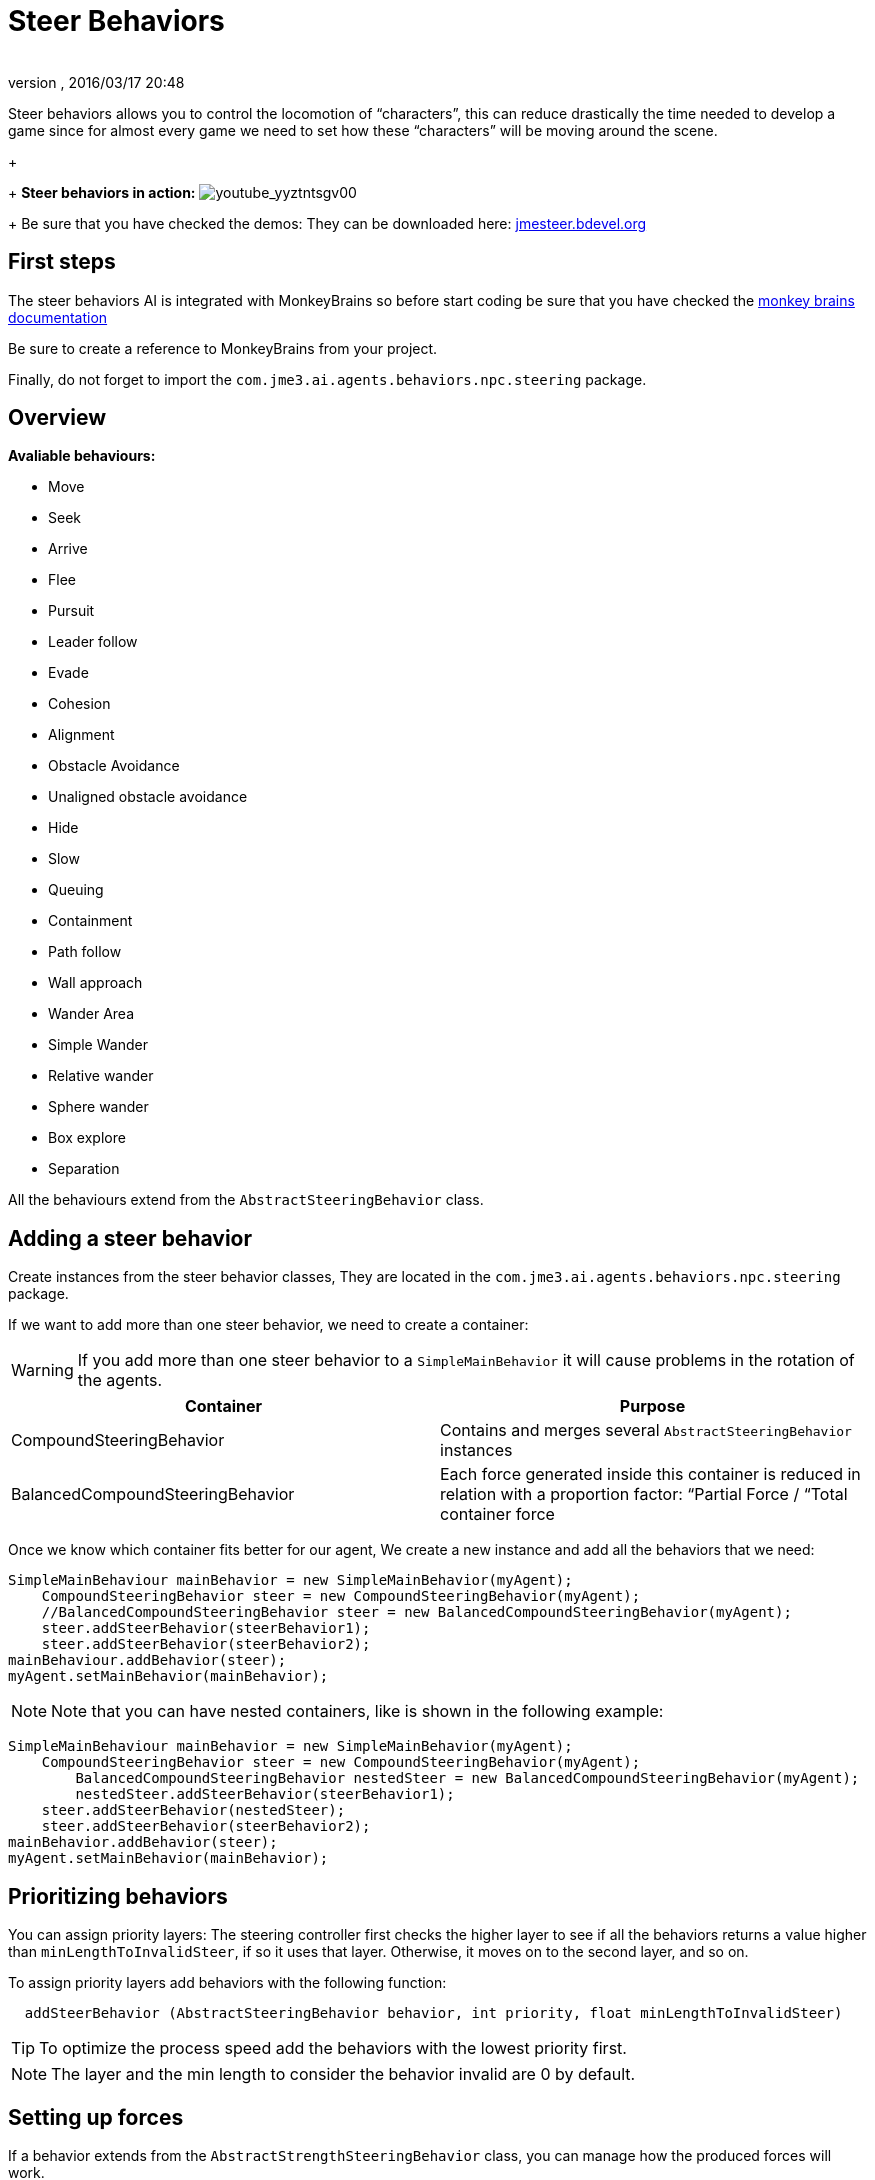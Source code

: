 = Steer Behaviors
:author: 
:revnumber: 
:revdate: 2016/03/17 20:48
:relfileprefix: ../../
:imagesdir: ../..
ifdef::env-github,env-browser[:outfilesuffix: .adoc]


Steer behaviors allows you to control the locomotion of “characters”, this can reduce drastically the time needed to develop a game since for almost every game we need to set how these “characters” will be moving around the scene.
+
+
*Steer behaviors in action:*
image:jme3/advanced/youtube_yyztntsgv00[youtube_yyztntsgv00,with="",height=""]
+
Be sure that you have checked the demos: They can be downloaded here: link:http://localhost/jmeSteerTesting/downloads.php[jmesteer.bdevel.org]


== First steps

The steer behaviors AI is integrated with MonkeyBrains so before start coding be sure that you have checked the <<jme3/advanced/monkey_brains#,monkey brains documentation>>

Be sure to create a reference to MonkeyBrains from your project.

Finally, do not forget to import the `com.jme3.ai.agents.behaviors.npc.steering` package.


== Overview

*Avaliable behaviours:*

*  Move
*  Seek
*  Arrive
*  Flee
*  Pursuit
*  Leader follow
*  Evade
*  Cohesion
*  Alignment
*  Obstacle Avoidance
*  Unaligned obstacle avoidance
*  Hide 
*  Slow
*  Queuing
*  Containment
*  Path follow
*  Wall approach
*  Wander Area
*  Simple Wander
*  Relative wander
*  Sphere wander
*  Box explore
*  Separation

All the behaviours extend from the `AbstractSteeringBehavior` class.


== Adding a steer behavior

Create instances from the steer behavior classes, They are located in the `com.jme3.ai.agents.behaviors.npc.steering` package. 

If we want to add more than one steer behavior, we need to create a container: 
[WARNING]
====
If you add more than one steer behavior to a `SimpleMainBehavior` it will cause problems in the rotation of the agents. 
====

[cols="2", options="header"]
|===

a| Container 
a| Purpose 

a| CompoundSteeringBehavior 
a| Contains and merges several `AbstractSteeringBehavior` instances 

a| BalancedCompoundSteeringBehavior 
<a| Each force generated inside this container is reduced in relation with a proportion factor: “Partial Force / “Total container force  

|===

Once we know which container fits better for our agent, We create a new instance and add all the behaviors that we need:

[source,java]
----

SimpleMainBehaviour mainBehavior = new SimpleMainBehavior(myAgent);
    CompoundSteeringBehavior steer = new CompoundSteeringBehavior(myAgent);
    //BalancedCompoundSteeringBehavior steer = new BalancedCompoundSteeringBehavior(myAgent);
    steer.addSteerBehavior(steerBehavior1);
    steer.addSteerBehavior(steerBehavior2);
mainBehaviour.addBehavior(steer);
myAgent.setMainBehavior(mainBehavior);

----


[NOTE]
====
Note that you can have nested containers, like is shown in the following example:
====


[source,java]
----

SimpleMainBehaviour mainBehavior = new SimpleMainBehavior(myAgent);
    CompoundSteeringBehavior steer = new CompoundSteeringBehavior(myAgent);
        BalancedCompoundSteeringBehavior nestedSteer = new BalancedCompoundSteeringBehavior(myAgent);
        nestedSteer.addSteerBehavior(steerBehavior1);
    steer.addSteerBehavior(nestedSteer);
    steer.addSteerBehavior(steerBehavior2);
mainBehavior.addBehavior(steer);
myAgent.setMainBehavior(mainBehavior);

----


== Prioritizing behaviors

You can assign priority layers: The steering controller first checks the higher layer to see if all the behaviors returns a value higher than `minLengthToInvalidSteer`, if so it uses that layer. Otherwise, it moves on to the second layer, and so on.

To assign priority layers add behaviors with the following function:

....
  addSteerBehavior (AbstractSteeringBehavior behavior, int priority, float minLengthToInvalidSteer)
....


[TIP]
====
To optimize the process speed add the behaviors with the lowest priority first. 
====


[NOTE]
====
The layer and the min length to consider the behavior invalid are 0 by default.
====



== Setting up forces

If a behavior extends from the `AbstractStrengthSteeringBehavior` class, you can manage how the produced forces will work.

Use `setupStrengthControl(float scalar)` to increase/decrease the steer force produced by a behavior or `setupStrengthControl(Plane plane)` If you want to work with 2D behaviors.

Example:

[source,java]
----

    Plane horizontalPlane = new Plane(new Vector3f(0,1,0), 0);
    
    steerBehavior1.setupStrengthControl(0.5f); //Force reduced a 50%
    steerBehavior2.setupStrengthControl(horizontalPlane); //Force contained in the XZ plane
    steerContainer.setupStrengthControl(horizontalPlane, 2f); //Contained in the XZ plane and increased a 100%

----


== Implementing your own steer behavior

To benefit from all the features, you have to create a new class that extends from `AbstractStrengthSteeringBehavior`.

The responsible for the agent's acceleration is the vector returned in the `calculateRawSteering()` method:

[source,java]
----

    @Override
    protected Vector3f calculateRawSteering() {
        Vector3f steerForce = Vector3f.ZERO;
        
        //calculations
        
        return steerForce;
    }

----

In addition, you can change a brake factor which will reduce the resultant velocity for the agent:

[source,java]
----

    @Override
    protected Vector3f calculateRawSteering(){
        this.setBrakingFactor(0.5f); //The agent's velocity will be reduced a 50%
        return Vector3f.ZERO;
    }

----


[WARNING]
====
The braking force must be a float contained in the [0,1] interval
====


[NOTE]
====
0 means the maximum braking force and 1 No braking force
====



=== Strict arguments

To ensure that the behavior will work as you had planned it to work It's recommended to create your own link:http://docs.oracle.com/javase/7/docs/api/java/lang/IllegalArgumentException.html[IllegalArgumentException] class. To do this, create your own container class extending from `com.jme3.ai.agents.behaviors.npc.steering.SteeringExceptions`; Each exception inside the container class extends from `SteeringBehaviorException`. Furthermore, It will help users to recognize better which is the origin of any problem.

Example:

[source,java]
----

    public class CustomSteeringExceptions extends SteeringExceptions  {
    
        public static class CustomRuntimeException extends SteeringBehaviorException {
            public CustomRuntimeException(String msg) { super(msg); }
        }
    
        // ... other exceptions ...
    }

----

[source,java]
----

    public SteerBehaviorConstructor(Agent agent, int value, Spatial spatial) {
        super(agent, spatial);
        if(value > 5) throw new CustomSteeringExceptions.customRuntimeException ("Value must be lower than 5");
        this.value = value;
    }

----


== Useful links

java steer behaviors project: link:http://jmesteer.bdevel.org/[jmesteer.bdevel.org]
